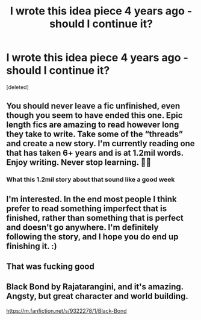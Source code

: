 #+TITLE: I wrote this idea piece 4 years ago - should I continue it?

* I wrote this idea piece 4 years ago - should I continue it?
:PROPERTIES:
:Score: 8
:DateUnix: 1580516188.0
:DateShort: 2020-Feb-01
:END:
[deleted]


** You should never leave a fic unfinished, even though you seem to have ended this one. Epic length fics are amazing to read however long they take to write. Take some of the “threads” and create a new story. I'm currently reading one that has taken 6+ years and is at 1.2mil words. Enjoy writing. Never stop learning. 👍🏼
:PROPERTIES:
:Author: ColdBael
:Score: 5
:DateUnix: 1580519541.0
:DateShort: 2020-Feb-01
:END:

*** What this 1.2mil story about that sound like a good week
:PROPERTIES:
:Author: justjustin2300
:Score: 1
:DateUnix: 1580535732.0
:DateShort: 2020-Feb-01
:END:


** I'm interested. In the end most people I think prefer to read something imperfect that is finished, rather than something that is perfect and doesn't go anywhere. I'm definitely following the story, and I hope you do end up finishing it. :)
:PROPERTIES:
:Author: MachaiArcanum
:Score: 2
:DateUnix: 1580538175.0
:DateShort: 2020-Feb-01
:END:


** That was fucking good
:PROPERTIES:
:Author: Kittin05
:Score: 1
:DateUnix: 1580665635.0
:DateShort: 2020-Feb-02
:END:


** Black Bond by Rajatarangini, and it's amazing. Angsty, but great character and world building.

[[https://m.fanfiction.net/s/9322278/1/Black-Bond]]
:PROPERTIES:
:Author: ColdBael
:Score: 0
:DateUnix: 1580578300.0
:DateShort: 2020-Feb-01
:END:

